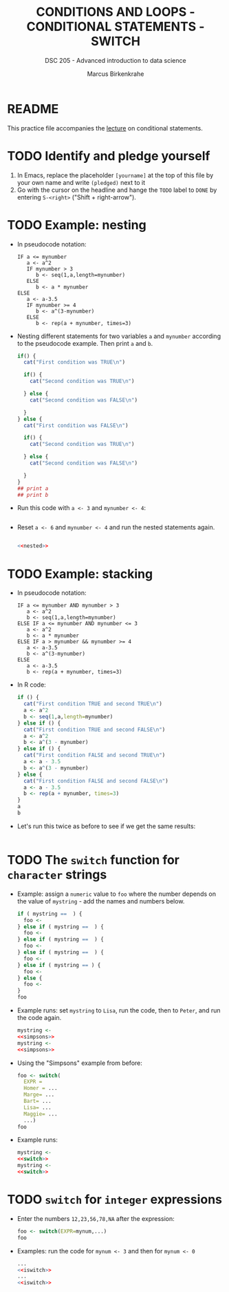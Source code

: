 #+TITLE: CONDITIONS AND LOOPS - CONDITIONAL STATEMENTS - SWITCH
#+AUTHOR: Marcus Birkenkrahe
#+SUBTITLE: DSC 205 - Advanced introduction to data science
#+STARTUP: overview hideblocks indent
#+OPTIONS: toc:nil num:nil ^:nil
#+PROPERTY: header-args:R :session *R* :results output :exports both :noweb yes
* README

This practice file accompanies the [[https://github.com/birkenkrahe/ds2/blob/main/org/3_conditions.org][lecture]] on conditional
statements.

* TODO Identify and pledge yourself

1) In Emacs, replace the placeholder ~[yourname]~ at the top of this
   file by your own name and write ~(pledged)~ next to it
2) Go with the cursor on the headline and hange the ~TODO~ label to ~DONE~
   by entering ~S-<right>~ ("Shift + right-arrow").

* TODO Example: nesting

- In pseudocode notation:
  #+begin_example
  IF a <= mynumber
     a <- a^2
     IF mynumber > 3
        b <- seq(1,a,length=mynumber)
     ELSE
        b <- a * mynumber
  ELSE
     a <- a-3.5
     IF mynumber >= 4
        b <- a^(3-mynumber)
     ELSE
        b <- rep(a + mynumber, times=3)
  #+end_example

- Nesting different statements for two variables ~a~ and ~mynumber~
  according to the pseudocode example. Then print ~a~ and ~b~.
  #+name: nested
  #+begin_src R :results silent
    if() {
      cat("First condition was TRUE\n")

      if() {
        cat("Second condition was TRUE\n")

      } else {
        cat("Second condition was FALSE\n")

      }
    } else {
      cat("First condition was FALSE\n")

      if() {
        cat("Second condition was TRUE\n")

      } else {
        cat("Second condition was FALSE\n")

      }
    }
    ## print a
    ## print b
  #+end_src

- Run this code with ~a <- 3~ and ~mynumber <- 4~:
  #+begin_src R

  #+end_src

- Reset ~a <- 6~ and ~mynumber <- 4~ and run the nested statements again.
  #+begin_src R

    <<nested>>
  #+end_src

* TODO Example: stacking

- In pseudocode notation:
  #+begin_example
  IF a <= mynumber AND mynumber > 3
     a <- a^2
     b <- seq(1,a,length=mynumber)
  ELSE IF a <= mynumber AND mynumber <= 3
     a <- a^2
     b <- a * mynumber
  ELSE IF a > mynumber && mynumber >= 4
     a <- a-3.5
     b <- a^(3-mynumber)
  ELSE
     a <- a-3.5
     b <- rep(a + mynumber, times=3)
  #+end_example

- In R code:
  #+name: stacked
  #+begin_src R :results silent
    if () {
      cat("First condition TRUE and second TRUE\n")
      a <- a^2
      b <- seq(1,a,length=mynumber)
    } else if () {
      cat("First condition TRUE and second FALSE\n")
      a <- a^2
      b <- a^(3 - mynumber)
    } else if () {
      cat("First condition FALSE and second TRUE\n")
      a <- a - 3.5
      b <- a^(3 - mynumber)
    } else {
      cat("First condition FALSE and second FALSE\n")
      a <- a - 3.5
      b <- rep(a + mynumber, times=3)
    }
    a
    b
  #+end_src

- Let's run this twice as before to see if we get the same results:
  #+begin_src R

  #+end_src

* TODO The ~switch~ function for ~character~ strings

- Example: assign a ~numeric~ value to ~foo~ where the number depends on
  the value of ~mystring~ - add the names and numbers below.
  #+name: simpsons
  #+begin_src R
    if ( mystring ==  ) {
      foo <- 
    } else if ( mystring ==  ) {
      foo <- 
    } else if ( mystring ==  ) {
      foo <- 
    } else if ( mystring ==  ) {
      foo <- 
    } else if ( mystring == ) {
      foo <- 
    } else {
      foo <- 
    }
    foo
  #+end_src

- Example runs: set ~mystring~ to ~Lisa~, run the code, then to ~Peter~, and
  run the code again.
  #+begin_src R
    mystring <- 
    <<simpsons>>
    mystring <- 
    <<simpsons>>
  #+end_src

- Using the "Simpsons" example from before:
  #+name: switch
  #+begin_src R
    foo <- switch(
      EXPR = 
      Homer = ... 
      Marge= ...
      Bart= ...
      Lisa= ...
      Maggie= ...
      ...)
    foo
  #+end_src

- Example runs:
    #+begin_src R
    mystring <- 
    <<switch>>
    mystring <- 
    <<switch>>
  #+end_src

* TODO ~switch~ for ~integer~ expressions

- Enter the numbers ~12,23,56,78,NA~ after the expression:
  #+name: iswitch
  #+begin_src R 
    foo <- switch(EXPR=mynum,...)
    foo
  #+end_src

- Examples: run the code for ~mynum <- 3~ and then for ~mynum <- 0~
  #+begin_src R
    ...
    <<iswitch>>
    ...
    <<iswitch>>
  #+end_src


